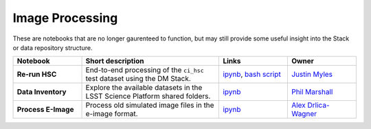 Image Processing
----------------

These are notebooks that are no longer gaurenteed to function, but may still provide some useful insight into the Stack or data repository structure.


.. list-table::
   :widths: 10 20 10 10
   :header-rows: 1

   * - Notebook
     - Short description
     - Links
     - Owner

   * - **Re-run HSC**
     - End-to-end processing of the ``ci_hsc`` test dataset using the DM Stack.
     - `ipynb <https://github.com/LSSTScienceCollaborations/StackClub/blob/master/Graveyard/Re-RunHSC.ipynb>`__,
       `bash script <Re-RunHSC.sh>`__
     - `Justin Myles <https://github.com/jtmyles>`__

   * - **Data Inventory**
     - Explore the available datasets in the LSST Science Platform shared folders.
     - `ipynb <https://github.com/LSSTScienceCollaborations/StackClub/blob/master/Graveyard/DataInventory.ipynb>`__
     - `Phil Marshall <https://github.com/drphilmarshall>`_

   * - **Process E-Image**
     - Process old simulated image files in the e-image format.
     - `ipynb <https://github.com/LSSTScienceCollaborations/StackClub/blob/master/Graveyard/ProcessEimage.ipynb>`__
     - `Alex Drlica-Wagner <https://github.com/kadrlica>`_
